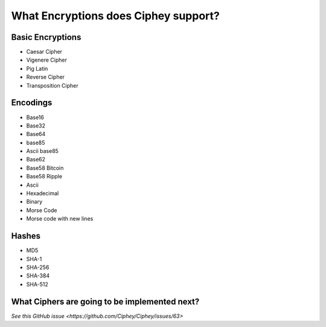 What Encryptions does Ciphey support?
====================================

Basic Encryptions
------------------
* Caesar Cipher
* Vigenere Cipher
* Pig Latin
* Reverse Cipher
* Transposition Cipher

Encodings
----------
* Base16
* Base32
* Base64
* base85
* Ascii base85
* Base62
* Base58 Bitcoin
* Base58 Ripple
* Ascii
* Hexadecimal
* Binary
* Morse Code
* Morse code with new lines

Hashes
-------
* MD5
* SHA-1
* SHA-256
* SHA-384
* SHA-512

What Ciphers are going to be implemented next?
-----------------------------------------------
`See this GitHub issue <https://github.com/Ciphey/Ciphey/issues/63>`
